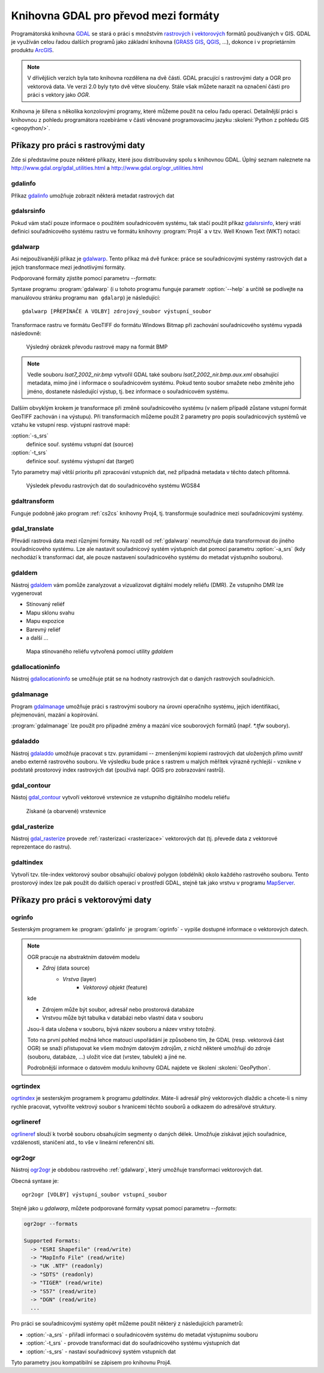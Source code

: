 .. _gdal-prevody-formaty:

=====================================
Knihovna GDAL pro převod mezi formáty
=====================================

Programátorská knihovna `GDAL <http://gdal.org>`_ se stará o práci s
množstvím `rastrových <http://gdal.org/formats_list.html>`_ i
`vektorových <http://gdal.org/ogr_formats.html>`_ formátů používaných
v GIS. GDAL je využíván celou řadou dalších programů jako základní
knihovna (`GRASS GIS <http://grass.osgeo.org>`_, `QGIS
<http://qgis.org>`_, ...), dokonce i v proprietárním produktu `ArcGIS
<http://www.arcgis.com>`_.

.. note:: V dřívějšich verzích byla tato knihovna rozdělena na dvě
    části. GDAL pracující s rastrovými daty a OGR pro vektorová
    data. Ve verzi 2.0 byly tyto dvě větve sloučeny. Stále však můžete
    narazit na označení části pro práci s vektory jako *OGR*.

Knihovna je šířena s několika konzolovými programy, které můžeme
použít na celou řadu operací. Detailnější práci s knihovnou z pohledu
programátora rozebíráme v části věnované programovacímu jazyku
:skoleni:`Python z pohledu GIS <geopython/>`.

Příkazy pro práci s rastrovými daty
-----------------------------------

Zde si představíme pouze některé příkazy, které jsou distribuovány spolu s
knihovnou GDAL. Úplný seznam naleznete na
http://www.gdal.org/gdal_utilities.html a http://www.gdal.org/ogr_utilities.html

gdalinfo
^^^^^^^^
Příkaz `gdalinfo <http://www.gdal.org/gdalinfo.html>`_ umožňuje zobrazit některá metadat rastrových dat

.. notecmd:: Zobrazení metadat z rastrového souboru

    .. code-block:: bash

       gdalinfo lsat7_2002_nir.tiff

    ::
      
        Driver: GTiff/GeoTIFF
        Files: lsat7_2002_nir.tiff
        Size is 1287, 831
        Coordinate System is:
        PROJCS["Lambert Conformal Conic",
            GEOGCS["NAD83",
                DATUM["North_American_Datum_1983",
                    SPHEROID["GRS 1980",6378137,298.2572221010002,
                        AUTHORITY["EPSG","7019"]],
                    AUTHORITY["EPSG","6269"]],
                PRIMEM["Greenwich",0],
                UNIT["degree",0.0174532925199433],
                AUTHORITY["EPSG","4269"]],
            PROJECTION["Lambert_Conformal_Conic_2SP"],
            PARAMETER["standard_parallel_1",36.16666666666666],
            PARAMETER["standard_parallel_2",34.33333333333334],
            PARAMETER["latitude_of_origin",33.75],
            PARAMETER["central_meridian",-79],
            PARAMETER["false_easting",609601.22],
            PARAMETER["false_northing",0],
            UNIT["metre",1,
                AUTHORITY["EPSG","9001"]]]
        Origin = (630540.000000000000000,226980.000000000000000)
        Pixel Size = (10.000000000000000,-10.000000000000000)
        Metadata:
          AREA_OR_POINT=Area
        Image Structure Metadata:
          INTERLEAVE=PIXEL
        Corner Coordinates:
        Upper Left  (  630540.000,  226980.000) ( 78d46' 6.04"W, 35d47'45.23"N)
        Lower Left  (  630540.000,  218670.000) ( 78d46' 6.81"W, 35d43'15.59"N)
        Upper Right (  643410.000,  226980.000) ( 78d37'33.46"W, 35d47'43.96"N)
        Lower Right (  643410.000,  218670.000) ( 78d37'34.70"W, 35d43'14.31"N)
        Center      (  636975.000,  222825.000) ( 78d41'50.25"W, 35d45'29.85"N)
        Band 1 Block=1287x1 Type=Float32, ColorInterp=Gray
        Band 2 Block=1287x1 Type=Float32, ColorInterp=Undefined
        Band 3 Block=1287x1 Type=Float32, ColorInterp=Undefined

gdalsrsinfo
^^^^^^^^^^^

Pokud vám stačí pouze informace o použitém souřadnicovém systému, tak
stačí použít příkaz `gdalsrsinfo
<http://www.gdal.org/gdalsrsinfo.html>`_, který vrátí definici
souřadnicového systému rastru ve formátu knihovny :program:`Proj4` a v
tzv. Well Known Text (WKT) notaci:

.. notecmd:: Zobrazení informace o souřadnicovém systému

    .. code-block:: bash

       gdalsrsinfo lsat7_2002_nir.tiff

    ::
      
       PROJ.4 : '+proj=lcc +lat_1=36.16666666666666 +lat_2=34.33333333333334 +lat_0=33.75 +lon_0=-79
        +x_0=609601.22 +y_0=0 +datum=NAD83 +units=m +no_defs '

        OGC WKT :
        PROJCS["Lambert Conformal Conic",
            GEOGCS["NAD83",
                DATUM["North_American_Datum_1983",
                    SPHEROID["GRS 1980",6378137,298.2572221010002,
                        AUTHORITY["EPSG","7019"]],
                    AUTHORITY["EPSG","6269"]],
                PRIMEM["Greenwich",0],
                UNIT["degree",0.0174532925199433],
                AUTHORITY["EPSG","4269"]],
            PROJECTION["Lambert_Conformal_Conic_2SP"],
            PARAMETER["standard_parallel_1",36.16666666666666],
            PARAMETER["standard_parallel_2",34.33333333333334],
            PARAMETER["latitude_of_origin",33.75],
            PARAMETER["central_meridian",-79],
            PARAMETER["false_easting",609601.22],
            PARAMETER["false_northing",0],
            UNIT["metre",1,
                AUTHORITY["EPSG","9001"]]]

.. _gdalwarp:
                
gdalwarp
^^^^^^^^
Asi nejpoužívanější příkaz je `gdalwarp <http://www.gdal.org/gdalwarp.html>`_.
Tento příkaz má dvě funkce: práce se souřadnicovými systémy rastrových dat a jejich
transformace mezi jednotlivými formáty.

Podporované formáty zjistíte pomocí parametru `--formats`:

.. notecmd:: Podporované formáty knihovny gdal

    .. code-block:: bash
        
        gdalwarp --formats

    ::
                       
        Supported Formats:
          VRT (rw+v): Virtual Raster
          GTiff (rw+vs): GeoTIFF
          NITF (rw+vs): National Imagery Transmission Format
          RPFTOC (rovs): Raster Product Format TOC format
          ECRGTOC (rovs): ECRG TOC format
          HFA (rw+v): Erdas Imagine Images (.img)
          SAR_CEOS (rov): CEOS SAR Image
          CEOS (rov): CEOS Image
          JAXAPALSAR (rov): JAXA PALSAR Product Reader (Level 1.1/1.5)
          GFF (rov): Ground-based SAR Applications Testbed File Format (.gff)
          ELAS (rw+v): ELAS
          AIG (rov): Arc/Info Binary Grid
          AAIGrid (rwv): Arc/Info ASCII Grid
          GRASSASCIIGrid (rov): GRASS ASCII Grid
          SDTS (rov): SDTS Raster
          ...

Syntaxe programu :program:`gdalwarp` (i u tohoto programu funguje
parametr :option:`--help` a určitě se podívejte na manuálovou stránku
programu ``man gdalarp``) je následující::

    gdalwarp [PŘEPÍNAČE A VOLBY] zdrojový_soubor výstupní_soubor

Transformace rastru ve formátu GeoTIFF do formátu Windows Bitmap při zachování
souřadnicového  systému vypadá následovně:

.. notecmd:: Transformace GDAL z GeoTIFF do BMP

    .. code-block:: bash

        gdalwarp -of BMP lsat7_2002_nir.tiff lsat7_2002_nir.bmp

        Creating output file that is 1287P x 831L.
        ERROR 1: Attempt to create BMP dataset with an illegal
        data type (Float32), only Byte supported by the format.

    Vidíme, že formát BMP nepodporuje zdrojová data - číslo s plovoucí
    desetinnou čárkou. Datový typ nastavíme pomocí parametru
    :option:`-type` (samozřejmě tak přijdeme o hodnoty mimo rozsah
    tohoto datového typu).

    .. code-block:: bash

        gdalwarp -of BMP -ot Byte lsat7_2002_nir.tiff lsat7_2002_nir.bmp

        Creating output file that is 1287P x 831L.
        Processing input file lsat7_2002_nir.tiff.
        0...10...20...30...40...50...60...70...80...90...100 - done.

.. figure:: images/lsat7_2002_nir.png

    Výsledný obrázek převodu rastrové mapy na formát BMP

.. note:: Vedle souboru `lsat7_2002_nir.bmp` vytvořil GDAL také souboru
   `lsat7_2002_nir.bmp.aux.xml` obsahující metadata, mimo jiné i informace o
   souřadnicovém systému. Pokud tento soubor smažete nebo změníte jeho jméno, dostanete
   následující výstup, tj. bez informace o souřadnicovém systému.

   .. notecmd:: Ověření výsledného souboru pomocí gdalinfo

    .. code-block:: bash

        gdalinfo lsat7_2002_nir.bmp

        Driver: BMP/MS Windows Device Independent Bitmap
        Files: lsat7_2002_nir.bmp
        Size is 1287, 831
        Coordinate System is `'
        Corner Coordinates:
        Upper Left  (    0.0,    0.0)
        Lower Left  (    0.0,  831.0)
        Upper Right ( 1287.0,    0.0)
        Lower Right ( 1287.0,  831.0)
        Center      (  643.5,  415.5)
        Band 1 Block=1287x1 Type=Byte, ColorInterp=Red
        Band 2 Block=1287x1 Type=Byte, ColorInterp=Green
        Band 3 Block=1287x1 Type=Byte, ColorInterp=Blue

Dalším obvyklým krokem je transformace při změně souřadnicového systému (v našem případě
zůstane vstupní formát GeoTIFF zachován i na výstupu). Při transformacích můžeme
použít 2 parametry pro popis souřadnicových systémů ve vztahu ke vstupní resp. výstupní
rastrové mapě:

:option:`-s_srs`
    definice souř. systému vstupní dat (source)
:option:`-t_srs`
    definice souř. systému výstupní dat (target)

Tyto parametry mají větší prioritu při zpracování vstupních dat, než případná
metadata v těchto datech přítomná.

.. notecmd:: Transformace rastrových dat do jiného souřadnicového systému

    Souřadnicový systém vstupních dat je známý, v našem příkladě
    nastavíme pouze souřadnicový systém pro výstupní data.  Zápis
    souřadnicového systému je totožný se zápisem pro knihovnu
    :program:`Proj.4`. My použijeme kód :epsg:`4326`, což je
    souřadnicový systém WGS84.

    .. code-block:: bash

        gdalwarp -t_srs +init=epsg:4326 lsat7_2002_nir.tiff lsat7_2002_nir-wgs84.bmp

        Creating output file that is 1359P x 717L.
        Processing input file lsat7_2002_nir.tiff.
        0...10...20...30...40...50...60...70...80...90...100 - done.

.. figure:: images/lsat7_2002_nir-wgs84.png

    Výsledek převodu rastrových dat do souřadnicového systému WGS84

gdaltransform
^^^^^^^^^^^^^

Funguje podobně jako program :ref:`cs2cs` knihovny Proj4, tj. transformuje
souřadnice mezi souřadnicovými systémy.

gdal_translate
^^^^^^^^^^^^^^

Převádí rastrová data mezi různými formáty. Na rozdíl od
:ref:`gdalwarp` neumožňuje data transformovat do jiného souřadnicového
systému. Lze ale nastavit souřadnicový systém výstupních dat pomocí
parametru :option:`-a_srs` (kdy nechodází k transformaci dat, ale
pouze nastavení souřadnicového systému do metadat výstupního souboru).

gdaldem
^^^^^^^

Nástroj `gdaldem <http://www.gdal.org/gdaldem.html>`_ vám pomůže zanalyzovat a
vizualizovat digitální modely reliéfu (DMR). Ze vstupního DMR lze vygenerovat

* Stínovaný reliéf
* Mapu sklonu svahu
* Mapu expozice
* Barevný reliéf
* a další ...

.. notecmd:: Vytvoření mapy stínového reliéfu ze vstupního rastrového souboru

    Zdroj dat: http://freegis.fsv.cvut.cz/gwiki/FreeGeoDataCZ

    .. code-block:: bash

        gdaldem hillshade dem_srtm.tiff hillshade.tiff

.. figure:: images/hillshade.png

    Mapa stínovaného reliéfu vytvořená pomocí utility `gdaldem`

gdallocationinfo
^^^^^^^^^^^^^^^^

Nástroj `gdallocationinfo <http://www.gdal.org/gdallocationinfo.html>`_ se umožňuje
ptát se na hodnoty rastrových dat o daných rastrových souřadnicích.

.. notecmd:: Dotaz na hodnotu rastru podle souřadnic

    .. code-block:: bash

        gdallocationinfo lsat7_2002_nir-wgs84.tiff 15 50

    ::
      
        Report:
          Location: (15P,50L)
          Band 1:
            Value: 110
          Band 2:
            Value: 221
          Band 3:
            Value: 189

gdalmanage
^^^^^^^^^^

Program `gdalmanage <http://www.gdal.org/gdalmanage.html>`_ umožňuje práci s
rastrovými soubory na úrovni operačního systému, jejich identifikaci,
přejmenování, mazání a kopírování.

.. notecmd:: Použití

   Obsah pracovního adresáře může vypadat z pohledu GDAL následovně:

   .. code-block:: bash
        
      gdalmanage identify *

   ::

        dem_srtm.tiff: GTiff
        hillshade.bmp: BMP
        hillshade.png: PNG
        hillshade.tiff: GTiff
        lsat7_2002_nir.bmp: BMP
        lsat7_2002_nir.png: PNG
        lsat7_2002_nir.tiff: GTiff
        lsat7_2002_nir-wgs84.bmp: BMP
        lsat7_2002_nir-wgs84.png: PNG
        lsat7_2002_nir-wgs84.tiff: GTiff

:program:`gdalmanage` lze použít pro případné změny a mazání více
souborových formátů (např. `*.tfw` soubory).

gdaladdo
^^^^^^^^

Nástroj `gdaladdo <http://www.gdal.org/gdaladdo.html>`_ umožňuje
pracovat s tzv. pyramidami -- zmenšenými kopiemi rastrových dat
uložených přímo uvnitř anebo externě rastrového souboru. Ve výsledku
bude práce s rastrem u malých měřítek výrazně rychlejší - vznikne v
podstatě prostorový index rastrových dat (používá např.  QGIS pro
zobrazování rastrů).

.. notecmd:: Vytvoření přehledových pyramid rastrového souboru

    .. code-block:: bash

        # ověření velikosti původního souboru
        ls -lh lsat7_2002_nir.tiff

        -rw-rw-r-- 1 user user 13M apr 18 00:00 lsat7_2002_nir.tiff

        # vytvoření pyramid
        gdaladdo lsat7_2002_nir.tiff 2 4 8 16

        # opětovné ověření velikosti změněného souboru
        ls -lh lsat7_2002_nir.tiff

        -rw-rw-r-- 1 user user 19M apr 18 00:00 lsat7_2002_nir.tiff

gdal_contour
^^^^^^^^^^^^

Nástoj `gdal_contour <http://www.gdal.org/gdal_contour.html>`_
vytvoří vektorové vrstevnice ze vstupního digitálního modelu reliéfu

.. notecmd:: Vytvoření vrstevnic

    .. code-block:: bash

        gdal_contour -a elev dem_srtm.tiff vrstevnice.shp -i 10.0

.. figure:: images/vrstevnice.png

    Získané (a obarvené) vrstevnice

gdal_rasterize
^^^^^^^^^^^^^^

Nástroj `gdal_rasterize <http://www.gdal.org/gdal_rasterize.html>`_
provede :ref:`rasterizaci <rasterizace>` vektorových dat (tj. převede
data z vektorové reprezentace do rastru).

.. notecmd:: Převod vektorových vrstevnic na rastrová data

    Výstupní formát BMP, prostorové rozlišení 10m

    .. code-block:: bash

        gdal_rasterize -a elev -of GeoTIFF -ot Byte -tr 10 10 -l vrstevnice vrstevnice.shp vrstevnice.tiff

gdaltindex
^^^^^^^^^^
Vytvoří tzv. tile-index vektorový soubor obsahující obalový polygon (obdélník)
okolo každého rastrového souboru. Tento prostorový index lze pak použít do
dalších operací v prostředí GDAL, stejně tak jako vrstvu v programu `MapServer
<http://mapserver.org>`_.

Příkazy pro práci s vektorovými daty
------------------------------------

ogrinfo
^^^^^^^

Sesterským programem ke :program:`gdalinfo` je :program:`ogrinfo` -
vypíše dostupné informace o vektorových datech.

.. note:: OGR pracuje na abstraktním datovém modelu

    * *Zdroj* (data source)
        * *Vrstva* (layer)
            * *Vektorový objekt* (feature)

    kde

    * Zdrojem může být soubor, adresář nebo prostorová databáze
    * Vrstvou může být tabulka v databázi nebo vlastní data v souboru

    Jsou-li data uložena v souboru, bývá název souboru a název vrstvy totožný.

    Toto na první pohled možná lehce matoucí uspořádání je způsobeno tím, že
    GDAL (resp. vektorová část OGR) se snaží přistupovat ke všem možným datovým
    zdrojům, z nichž některé umožňují do zdroje (souboru, databáze, ...) uložit
    více dat (vrstev, tabulek) a jiné ne.

    Podrobnější informace o datovém modulu knihovny GDAL najdete ve
    školení :skoleni:`GeoPython`.

.. notecmd:: Dotaz na metadata vektorového souboru

    Necháme si vypsat informace o souboru `vrstevnice.shp` (pokud
    vynecháme parametr `-so` (summary only), vypíší se informace o
    každém vektorovém prvku):

    .. code-block:: bash

        ogrinfo vrstevnice.shp vrstevnice -so

        INFO: Open of `vrstevnice.shp'
              using driver `ESRI Shapefile' successful.

        Layer name: vrstevnice
        Geometry: Line String
        Feature Count: 175150
        Extent: (-904049.056059, -1227170.827189) - (-431499.549460, -935327.979496)
        Layer SRS WKT:
        PROJCS["Krovak",
            GEOGCS["GCS_bessel",
                DATUM["Militar_Geographische_Institut",
                    SPHEROID["Bessel_1841",6377397.155,299.1528128]],
                PRIMEM["Greenwich",0],
                UNIT["Degree",0.017453292519943295]],
            PROJECTION["Krovak"],
            PARAMETER["latitude_of_center",49.5],
            PARAMETER["longitude_of_center",24.8],
            PARAMETER["azimuth",0],
            PARAMETER["pseudo_standard_parallel_1",0],
            PARAMETER["scale_factor",0.9999],
            PARAMETER["false_easting",0],
            PARAMETER["false_northing",0],
            UNIT["Meter",1]]
        ID: Integer (8.0)
        elev: Real (12.3)

    Vidíme, že vektorová data jsou v souřadnicovém systému S-JTSK,
    hraniční souřadnice jsou (-904049.056059, -1227170.827189) -
    (-431499.549460, -935327.979496) a atributová tabulka má 2
    atributy: `ID` a `elev` (obsahující výšku nad mořem každé vrstevnice).
    Jedná se o soubor s liniovou geometrií.


ogrtindex
^^^^^^^^^
`ogrtindex <http://www.gdal.org/ogrtindex.html>`_ je sesterským programem k
programu `gdaltindex`. Máte-li adresář plný vektorových dlaždic a chcete-li s
nimy rychle pracovat, vytvoříte vektrový soubor s hranicemi těchto souborů a
odkazem do adresářové struktury.

ogrlineref
^^^^^^^^^^

`ogrlineref <http://www.gdal.org/ogrlineref.html>`_ slouží k tvorbě
souboru obsahujícím segmenty o daných délek. Umožňuje získávat jejich
souřadnice, vzdálenosti, staničení atd., to vše v lineární referenční síti.

ogr2ogr
^^^^^^^

Nástroj `ogr2ogr <http://www.gdal.org/ogr2ogr.html>`_ je obdobou
rastrového :ref:`gdalwarp`, který umožňuje transformaci vektorových dat.

Obecná syntaxe je::

    ogr2ogr [VOLBY] výstupní_soubor vstupní_soubor

Stejně jako u `gdalwarp`, můžete podporované formáty vypsat pomocí parametru
`--formats`:

.. code-block:: bash
    
    ogr2ogr --formats

    Supported Formats:
      -> "ESRI Shapefile" (read/write)
      -> "MapInfo File" (read/write)
      -> "UK .NTF" (readonly)
      -> "SDTS" (readonly)
      -> "TIGER" (read/write)
      -> "S57" (read/write)
      -> "DGN" (read/write)
      ...

Pro práci se souřadnicovými systémy opět můžeme použít některý z následujících parametrů:

* :option:`-a_srs` - přiřadí informaci o souřadnicovém systému do metadat výstupnímu souboru
* :option:`-t_srs` - provode transformaci dat do souřadnicového systému výstupních dat
* :option:`-s_srs` - nastaví souřadnicový systém vstupních dat

Tyto parametry jsou kompatibilní se zápisem pro knihovnu Proj4.

.. notecmd:: Převod souboru vrstevnic ve formátu Esri Shapefile na formát KML

    .. code-block:: bash

        ogr2ogr -f KML -t_srs epsg:4326 vrstevnice.kml vrstevnice.shp

    Výsledný soubor můžeme zkontrolovat pomocí :program:`ogrinfo`:

    .. code-block:: bash
        
        ogrinfo vrstevnice.kml vrstevnice -so

    ::
      
        INFO: Open of `vrstevnice.kml'
              using driver `LIBKML' successful.

        Layer name: vrstevnice
        Geometry: Unknown (any)
        Feature Count: 175150
        Extent: (12.060792, 48.554130) - (18.825375, 51.055295)
        Layer SRS WKT:
        GEOGCS["WGS 84",
            DATUM["WGS_1984",
                SPHEROID["WGS 84",6378137,298.257223563,
                    AUTHORITY["EPSG","7030"]],
                TOWGS84[0,0,0,0,0,0,0],
                AUTHORITY["EPSG","6326"]],
            PRIMEM["Greenwich",0,
                AUTHORITY["EPSG","8901"]],
            UNIT["degree",0.0174532925199433,
                AUTHORITY["EPSG","9108"]],
            AUTHORITY["EPSG","4326"]]
        Name: String (0.0)
        description: String (0.0)
        timestamp: DateTime (0.0)
        begin: DateTime (0.0)
        end: DateTime (0.0)
        altitudeMode: String (0.0)
        tessellate: Integer (0.0)
        extrude: Integer (0.0)
        visibility: Integer (0.0)
        drawOrder: Integer (0.0)
        icon: String (0.0)
        ID: Integer (0.0)
        elev: Real (0.0)
